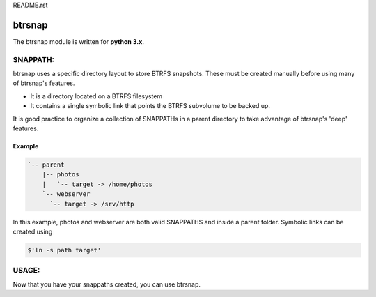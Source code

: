 README.rst

=========
 btrsnap
=========

The btrsnap module is written for **python 3.x**.

SNAPPATH:
---------

btrsnap uses a specific directory layout to store BTRFS snapshots. These must be created manually before using many of btrsnap's features.

* It is a directory located on a BTRFS filesystem
* It contains a single symbolic link that points the BTRFS subvolume to be backed up.

It is good practice to organize a collection of SNAPPATHs in a parent directory to take advantage of btrsnap's 'deep' features.

Example
~~~~~~~
.. code-block::

    `-- parent
        |-- photos
        |   `-- target -> /home/photos
        `-- webserver
          `-- target -> /srv/http
        
In this example, photos and webserver are both valid SNAPPATHS and inside a parent folder. Symbolic links can be created using 

.. code-block:: 
    
    $'ln -s path target'
    
USAGE:
------
Now that you have your snappaths created, you can use btrsnap.




